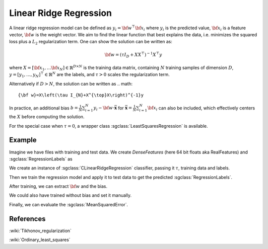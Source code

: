 =======================
Linear Ridge Regression
=======================

A linear ridge regression model can be defined as :math:`y_i = \bf{w}^\top\bf{x_i}` where :math:`y_i` is the predicted value, :math:`\bf{x_i}` is a feature vector, :math:`\bf{w}` is the weight vector.
We aim to find the linear function that best explains the data, i.e. minimizes the squared loss plus a :math:`L_2` regularization term. One can show the solution can be written as:

.. math::
    {\bf w}=\left(\tau I_{D}+XX^{\top}\right)^{-1}X^{\top}y

where :math:`X=\left[{\bf x}_{1},\dots{\bf x}_{N}\right]\in\mathbb{R}^{D\times N}` is the training data matrix, containing :math:`N` training samples of dimension :math:`D`, :math:`y=[y_{1},\dots,y_{N}]^{\top}\in\mathbb{R}^{N}` are the labels, and :math:`\tau>0` scales the regularization term.

Alternatively if :math:`D>N`, the solution can be written as
.. math::
    {\bf w}=X\left(\tau I_{N}+X^{\top}X\right)^{-1}y

In practice, an additional bias :math:`b=\frac{1}{N}\sum_{i=1}^{N}y_{i}-{\bf w}\cdot\bar{\mathbf{x}}` for
:math:`\bar{\mathbf{x}}=\frac{1}{N}\sum_{i=1}^{N}{\bf x}_{i}` can also be included, which effectively centers the :math:`X` before
computing the solution.

For the special case when :math:`\tau = 0`, a wrapper class :sgclass:`LeastSquaresRegression` is available.

-------
Example
-------

Imagine we have files with training and test data. We create `DenseFeatures` (here 64 bit floats aka RealFeatures) and :sgclass:`RegressionLabels` as

.. sgexample:: linear_ridge_regression.sg:create_features

We create an instance of :sgclass:`CLinearRidgeRegression` classifier, passing it :math:`\tau`, training data and labels.

.. sgexample:: linear_ridge_regression.sg:create_instance

Then we train the regression model and apply it to test data to get the predicted :sgclass:`RegressionLabels`.

.. sgexample:: linear_ridge_regression.sg:train_and_apply

After training, we can extract :math:`{\bf w}` and the bias.

.. sgexample:: linear_ridge_regression.sg:extract_w

We could also have trained without bias and set it manually.

.. sgexample:: linear_ridge_regression.sg:manual_bias

Finally, we can evaluate the :sgclass:`MeanSquaredError`.

.. sgexample:: linear_ridge_regression.sg:evaluate_error

----------
References
----------
:wiki:`Tikhonov_regularization`

:wiki:`Ordinary_least_squares`
